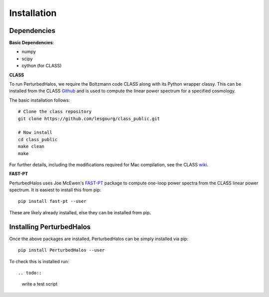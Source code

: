 Installation
============

.. todo::

  finish this


Dependencies
--------------

**Basic Dependencies**:

- numpy
- scipy
- cython (for CLASS)

**CLASS**

To run PerturbedHalos, we require the Boltzmann code CLASS along with its Python wrapper classy. This can be installed from the CLASS `Github <https://github.com/lesgourg/class_public>`_ and is used to compute the linear power spectrum for a specified cosmology.

The basic installation follows::

  # Clone the class repository
  git clone https://github.com/lesgourg/class_public.git

  # Now install
  cd class_public
  make clean
  make

For further details, including the modifications required for Mac compilation, see the CLASS `wiki <https://github.com/lesgourg/class_public/wiki/Installation>`_.

**FAST-PT**

PerturbedHalos uses Joe McEwen's `FAST-PT <https://github.com/JoeMcEwen/FAST-PT>`_ package to compute one-loop power spectra from the CLASS linear power spectrum. It is easiest to install this from pip::

  pip install fast-pt --user

These are likely already installed, else they can be installed from pip.

.. todo::

  can we get this autoinstalled?

Installing PerturbedHalos
--------------------------

Once the above packages are installed, PerturbedHalos can be simply installed via pip::

  pip install PerturbedHalos --user

To check this is installed run::

.. todo::

  write a test script

